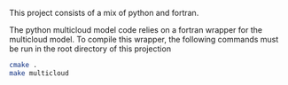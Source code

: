 This project consists of a mix of python and fortran.


The python multicloud model code relies on a fortran wrapper for the multicloud
model. To compile this wrapper, the following commands must be run in the root directory of this projection

#+BEGIN_SRC sh
cmake .
make multicloud
#+END_SRC
